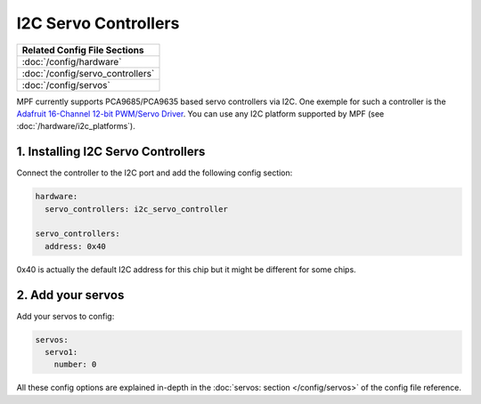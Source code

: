 I2C Servo Controllers
=====================

+------------------------------------------------------------------------------+
| Related Config File Sections                                                 |
+==============================================================================+
| :doc:`/config/hardware`                                                      |
+------------------------------------------------------------------------------+
| :doc:`/config/servo_controllers`                                             |
+------------------------------------------------------------------------------+
| :doc:`/config/servos`                                                        |
+------------------------------------------------------------------------------+

MPF currently supports PCA9685/PCA9635 based servo controllers via I2C.
One exemple for such a controller is the
`Adafruit 16-Channel 12-bit PWM/Servo Driver <https://www.adafruit.com/product/815>`_.
You can use any I2C platform supported by MPF (see :doc:`/hardware/i2c_platforms`).

1. Installing I2C Servo Controllers
-----------------------------------

Connect the controller to the I2C port and add the following config section:

.. code-block:: mpf-config

   hardware:
     servo_controllers: i2c_servo_controller

   servo_controllers:
     address: 0x40


0x40 is actually the default I2C address for this chip but it might be different
for some chips.

2. Add your servos
------------------
Add your servos to config:

.. code-block:: mpf-config

   servos:
     servo1:
       number: 0

All these config options are explained in-depth in the :doc:`servos: section </config/servos>`
of the config file reference.
